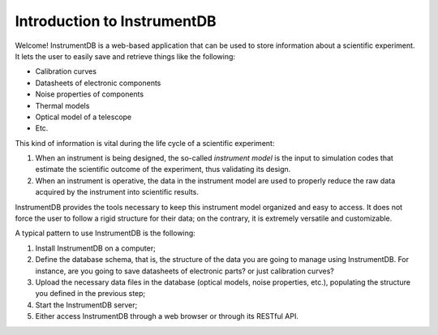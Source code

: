 Introduction to InstrumentDB
============================

Welcome! InstrumentDB is a web-based application that can be used
to store information about a scientific experiment. It lets the user
to easily save and retrieve things like the following:

- Calibration curves
- Datasheets of electronic components
- Noise properties of components
- Thermal models
- Optical model of a telescope
- Etc.

This kind of information is vital during the life cycle of a scientific
experiment:

1. When an instrument is being designed, the so-called `instrument model`
   is the input to simulation codes that estimate the scientific outcome
   of the experiment, thus validating its design.
2. When an instrument is operative, the data in the instrument model are
   used to properly reduce the raw data acquired by the instrument into
   scientific results.

InstrumentDB provides the tools necessary to keep this instrument model
organized and easy to access. It does not force the user to follow a rigid
structure for their data; on the contrary, it is extremely versatile and
customizable.

A typical pattern to use InstrumentDB is the following:

1.  Install InstrumentDB on a computer;
2.  Define the database schema, that is, the structure of the data you
    are going to manage using InstrumentDB. For instance, are you going
    to save datasheets of electronic parts? or just calibration curves?
3.  Upload the necessary data files in the database (optical models,
    noise properties, etc.), populating the structure you defined in the
    previous step;
4.  Start the InstrumentDB server;
5.  Either access InstrumentDB through a web browser or through its
    RESTful API.
